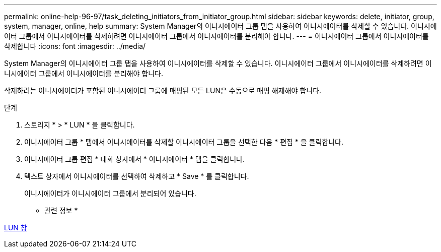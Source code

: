 ---
permalink: online-help-96-97/task_deleting_initiators_from_initiator_group.html 
sidebar: sidebar 
keywords: delete, initiator, group, system, manager, online, help 
summary: System Manager의 이니시에이터 그룹 탭을 사용하여 이니시에이터를 삭제할 수 있습니다. 이니시에이터 그룹에서 이니시에이터를 삭제하려면 이니시에이터 그룹에서 이니시에이터를 분리해야 합니다. 
---
= 이니시에이터 그룹에서 이니시에이터를 삭제합니다
:icons: font
:imagesdir: ../media/


[role="lead"]
System Manager의 이니시에이터 그룹 탭을 사용하여 이니시에이터를 삭제할 수 있습니다. 이니시에이터 그룹에서 이니시에이터를 삭제하려면 이니시에이터 그룹에서 이니시에이터를 분리해야 합니다.

삭제하려는 이니시에이터가 포함된 이니시에이터 그룹에 매핑된 모든 LUN은 수동으로 매핑 해제해야 합니다.

.단계
. 스토리지 * > * LUN * 을 클릭합니다.
. 이니시에이터 그룹 * 탭에서 이니시에이터를 삭제할 이니시에이터 그룹을 선택한 다음 * 편집 * 을 클릭합니다.
. 이니시에이터 그룹 편집 * 대화 상자에서 * 이니시에이터 * 탭을 클릭합니다.
. 텍스트 상자에서 이니시에이터를 선택하여 삭제하고 * Save * 를 클릭합니다.
+
이니시에이터가 이니시에이터 그룹에서 분리되어 있습니다.



* 관련 정보 *

xref:reference_luns_window.adoc[LUN 창]
